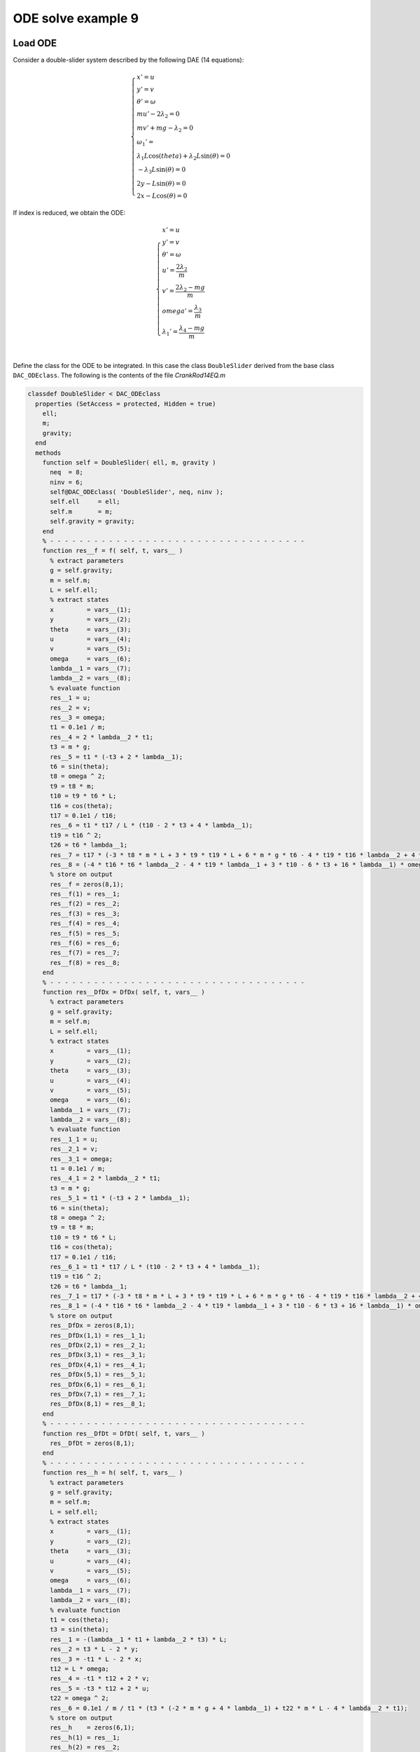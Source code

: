 ODE solve example 9
===================

Load ODE
--------

Consider a double-slider system described by the following DAE (14 equations):

.. math::

  \begin{cases}
    x' = u & \\
    y' = v & \\
    \theta' = \omega & \\
    m u' - 2\lambda_2 = 0 & \\
    m v' + mg-\lambda_2 = 0 & \\
    \omega_1' = & \\
    \lambda_1 L \cos(theta) + \lambda_2 L \sin(\theta) = 0 & \\
    -\lambda_3 L \sin(\theta) = 0 & \\
    2y - L\sin(\theta) = 0 & \\
    2x - L\cos(\theta) = 0 &
  \end{cases}

If index is reduced, we obtain the ODE:

.. math::

  \begin{cases}
    x'         = u & \\
    y'         = v & \\
    \theta'    = \omega & \\
    u'         = \dfrac{2\lambda_2}{m} & \\
    v'         = \dfrac{2\lambda_2 - mg}{m} & \\
    omega'     = \dfrac{\lambda_3}{m} & \\
    \lambda_1' = \dfrac{\lambda_4 - mg}{m}  & \\
  \end{cases}

Define the class for the ODE to be integrated.
In this case the class ``DoubleSlider`` derived from
the base class ``DAC_ODEclass``.
The following is the contents of the file `CrankRod14EQ.m`

..
  :emphasize-lines: 18, 19, 20, 21, 80, 81, 82, 83, 146, 147, 148, 149, 203, 205, 206

.. code:: matlab

  classdef DoubleSlider < DAC_ODEclass
    properties (SetAccess = protected, Hidden = true)
      ell;
      m;
      gravity;
    end
    methods
      function self = DoubleSlider( ell, m, gravity )
        neq  = 8;
        ninv = 6;
        self@DAC_ODEclass( 'DoubleSlider', neq, ninv );
        self.ell     = ell;
        self.m       = m;
        self.gravity = gravity;
      end
      % - - - - - - - - - - - - - - - - - - - - - - - - - - - - - - - - - - -
      function res__f = f( self, t, vars__ )
        % extract parameters
        g = self.gravity;
        m = self.m;
        L = self.ell;
        % extract states
        x         = vars__(1);
        y         = vars__(2);
        theta     = vars__(3);
        u         = vars__(4);
        v         = vars__(5);
        omega     = vars__(6);
        lambda__1 = vars__(7);
        lambda__2 = vars__(8);
        % evaluate function
        res__1 = u;
        res__2 = v;
        res__3 = omega;
        t1 = 0.1e1 / m;
        res__4 = 2 * lambda__2 * t1;
        t3 = m * g;
        res__5 = t1 * (-t3 + 2 * lambda__1);
        t6 = sin(theta);
        t8 = omega ^ 2;
        t9 = t8 * m;
        t10 = t9 * t6 * L;
        t16 = cos(theta);
        t17 = 0.1e1 / t16;
        res__6 = t1 * t17 / L * (t10 - 2 * t3 + 4 * lambda__1);
        t19 = t16 ^ 2;
        t26 = t6 * lambda__1;
        res__7 = t17 * (-3 * t8 * m * L + 3 * t9 * t19 * L + 6 * m * g * t6 - 4 * t19 * t16 * lambda__2 + 4 * t19 * t26 - 12 * t26) * omega / 4;
        res__8 = (-4 * t16 * t6 * lambda__2 - 4 * t19 * lambda__1 + 3 * t10 - 6 * t3 + 16 * lambda__1) * omega / 4;
        % store on output
        res__f = zeros(8,1);
        res__f(1) = res__1;
        res__f(2) = res__2;
        res__f(3) = res__3;
        res__f(4) = res__4;
        res__f(5) = res__5;
        res__f(6) = res__6;
        res__f(7) = res__7;
        res__f(8) = res__8;
      end
      % - - - - - - - - - - - - - - - - - - - - - - - - - - - - - - - - - - -
      function res__DfDx = DfDx( self, t, vars__ )
        % extract parameters
        g = self.gravity;
        m = self.m;
        L = self.ell;
        % extract states
        x         = vars__(1);
        y         = vars__(2);
        theta     = vars__(3);
        u         = vars__(4);
        v         = vars__(5);
        omega     = vars__(6);
        lambda__1 = vars__(7);
        lambda__2 = vars__(8);
        % evaluate function
        res__1_1 = u;
        res__2_1 = v;
        res__3_1 = omega;
        t1 = 0.1e1 / m;
        res__4_1 = 2 * lambda__2 * t1;
        t3 = m * g;
        res__5_1 = t1 * (-t3 + 2 * lambda__1);
        t6 = sin(theta);
        t8 = omega ^ 2;
        t9 = t8 * m;
        t10 = t9 * t6 * L;
        t16 = cos(theta);
        t17 = 0.1e1 / t16;
        res__6_1 = t1 * t17 / L * (t10 - 2 * t3 + 4 * lambda__1);
        t19 = t16 ^ 2;
        t26 = t6 * lambda__1;
        res__7_1 = t17 * (-3 * t8 * m * L + 3 * t9 * t19 * L + 6 * m * g * t6 - 4 * t19 * t16 * lambda__2 + 4 * t19 * t26 - 12 * t26) * omega / 4;
        res__8_1 = (-4 * t16 * t6 * lambda__2 - 4 * t19 * lambda__1 + 3 * t10 - 6 * t3 + 16 * lambda__1) * omega / 4;
        % store on output
        res__DfDx = zeros(8,1);
        res__DfDx(1,1) = res__1_1;
        res__DfDx(2,1) = res__2_1;
        res__DfDx(3,1) = res__3_1;
        res__DfDx(4,1) = res__4_1;
        res__DfDx(5,1) = res__5_1;
        res__DfDx(6,1) = res__6_1;
        res__DfDx(7,1) = res__7_1;
        res__DfDx(8,1) = res__8_1;
      end
      % - - - - - - - - - - - - - - - - - - - - - - - - - - - - - - - - - - -
      function res__DfDt = DfDt( self, t, vars__ )
        res__DfDt = zeros(8,1);
      end
      % - - - - - - - - - - - - - - - - - - - - - - - - - - - - - - - - - - -
      function res__h = h( self, t, vars__ )
        % extract parameters
        g = self.gravity;
        m = self.m;
        L = self.ell;
        % extract states
        x         = vars__(1);
        y         = vars__(2);
        theta     = vars__(3);
        u         = vars__(4);
        v         = vars__(5);
        omega     = vars__(6);
        lambda__1 = vars__(7);
        lambda__2 = vars__(8);
        % evaluate function
        t1 = cos(theta);
        t3 = sin(theta);
        res__1 = -(lambda__1 * t1 + lambda__2 * t3) * L;
        res__2 = t3 * L - 2 * y;
        res__3 = -t1 * L - 2 * x;
        t12 = L * omega;
        res__4 = -t1 * t12 + 2 * v;
        res__5 = -t3 * t12 + 2 * u;
        t22 = omega ^ 2;
        res__6 = 0.1e1 / m / t1 * (t3 * (-2 * m * g + 4 * lambda__1) + t22 * m * L - 4 * lambda__2 * t1);
        % store on output
        res__h    = zeros(6,1);
        res__h(1) = res__1;
        res__h(2) = res__2;
        res__h(3) = res__3;
        res__h(4) = res__4;
        res__h(5) = res__5;
        res__h(6) = res__6;
      end
      % - - - - - - - - - - - - - - - - - - - - - - - - - - - - - - - - - - -
      function res__DhDx = DhDx( self, t, vars__ )
        % extract parameters
        g = self.gravity;
        m = self.m;
        L = self.ell;
        % extract states
        x         = vars__(1);
        y         = vars__(2);
        theta     = vars__(3);
        u         = vars__(4);
        v         = vars__(5);
        omega     = vars__(6);
        lambda__1 = vars__(7);
        lambda__2 = vars__(8);
        % evaluate function
        t1 = sin(theta);
        t3 = cos(theta);
        res__1_3 = (lambda__1 * t1 - lambda__2 * t3) * L;
        t6 = t3 * L;
        res__1_7 = -t6;
        t7 = t1 * L;
        res__1_8 = -t7;
        res__2_2 = -2;
        res__2_3 = t6;
        res__3_1 = -2;
        res__3_3 = t7;
        t8 = L * omega;
        res__4_3 = t1 * t8;
        res__4_5 = 2;
        res__4_6 = res__1_7;
        res__5_3 = -t3 * t8;
        res__5_4 = 2;
        res__5_6 = res__1_8;
        t10 = omega ^ 2;
        t17 = t3 ^ 2;
        t20 = 0.1e1 / m;
        res__6_3 = t20 / t17 * (t10 * m * res__3_3 - 2 * m * g + 4 * lambda__1);
        t21 = 0.1e1 / t3;
        res__6_6 = 2 * t21 * t8;
        res__6_7 = 4 * t20 * t21 * t1;
        res__6_8 = -4 * t20;
        % store on output
        res__DhDx      = zeros(6,8);
        res__DhDx(1,3) = res__1_3;
        res__DhDx(1,7) = res__1_7;
        res__DhDx(1,8) = res__1_8;
        res__DhDx(2,2) = res__2_2;
        res__DhDx(2,3) = res__2_3;
        res__DhDx(3,1) = res__3_1;
        res__DhDx(3,3) = res__3_3;
        res__DhDx(4,3) = res__4_3;
        res__DhDx(4,5) = res__4_5;
        res__DhDx(4,6) = res__4_6;
        res__DhDx(5,3) = res__5_3;
        res__DhDx(5,4) = res__5_4;
        res__DhDx(5,6) = res__5_6;
        res__DhDx(6,3) = res__6_3;
        res__DhDx(6,6) = res__6_6;
        res__DhDx(6,7) = res__6_7;
        res__DhDx(6,8) = res__6_8;
      end
      % - - - - - - - - - - - - - - - - - - - - - - - - - - - - - - - - - - -
      function res__DhDt = DhDt( self, t, vars__ )
        res__DhDt = zeros(6,1);
      end
      % - - - - - - - - - - - - - - - - - - - - - - - - - - - - - - - - - - -
      function plot( self, t, Z )
        DoubleSliderPlot( t, Z(1), Z(2), Z(3), self.ell );
      end
    end
  end

Instantiate the ODE
-------------------

Having `DoubleSlider.m` now can instantiate the ODE

.. code:: matlab

  % load the crank and rod model in the variable ode
  ell     = 1.0;
  m       = 1.0;
  gravity = 9.81;
  ode     = DoubleSlider( ell, m, gravity );

Choose solver
-------------

Choose `ExplicitEuler` as solver and attach the
instantiated ode to it.

.. code:: matlab

  solver = ExplicitEuler(); % initialize solver
  solver.setODE(ode);       % Attach ode to the solver

Integrate
---------

Select the range and the sampling point for the numerical solution

.. code:: matlab

  Tmax = 3.0;
  h    = 0.05;
  tt   = 0:h:Tmax;

setup initial condition, use hidden constraint

.. math::

  \begin{cases}
    2y - L\sin(\theta) = 0 & \\
    2x + L\cos(\theta) = 0 & \\
    2v - L\omega\cos(\theta) = 0 & \\
    2u - L\omega\sin(\theta) = 0 & \\
    2(-mg + 2\lambda_1)/m - (L\omega^2\sin(\theta)m - 2mg + 4\lambda_1)/m + L\omega^2\sin(\theta) = 0 & \\
    4\lambda_2/m - (L\omega^2\sin(\theta)m - 2mg + 4\lambda_1)\sin(\theta)/(\cos(\theta)m) - L\omega^2\cos(\theta) = 0 &
  \end{cases}

to set consistent initial conditions

.. code:: matlab

  angle     = -pi/4;
  speed     = 0.0;
  x_0       = -ell*cos(angle)/2;
  y_0       = ell*sin(angle)/2;
  theta_0   = angle;
  u_0       = speed*ell*cos(angle)/2;
  v_0       = speed*ell*sin(angle)/2;
  omega_0   = speed;
  lambda_10 = -ell*m*speed^2*sin(angle)/4 + sin(angle)^2*gravity*m/2;
  lambda_20 = cos(angle)*m*(ell*speed^2 - 2*sin(angle)*gravity)/4;
  ini       = [ x_0; y_0; theta_0; ...
                u_0; v_0; omega_0; ...
                lambda_10; lambda_20 ];

compute numerical solution

.. code:: matlab

  sol = solver.advance( tt, ini );

now the matrix ``sol`` contain the solution.
The first column contain \(\theta\) the second column
contains  \(\omega\).

Extract solution
----------------

.. code:: matlab

  x     = sol(1,:);
  y     = sol(2,:);
  theta = sol(3,:);

Plot the solution
-----------------

.. code:: matlab

  % sample a circle and plot (the constraint)
  x0 = 0;
  y0 = 0;
  close all;
  hold on;
  xc1 = ell/2*cos(0:pi/100:2*pi);
  yc1 = ell/2*sin(0:pi/100:2*pi);
  axis_lim = ell*2.5;
  xc2 = -axis_lim:0.05:axis_lim;
  yc2 = 0.0*(-axis_lim:0.05:axis_lim);
  plot( xc1, yc1, '-r', 'Linewidth', 1 );
  plot( xc2, yc2, '-r', 'Linewidth', 1 );
  plot( yc2, xc2, '-r', 'Linewidth', 1 );
  axis equal;
  plot( x, y, '-o', 'MarkerSize', 6, 'Linewidth', 2, 'Color', 'blue' );
  title('x,y');
  save_png('./images/Manual_ODE_TEST9_fig1');

.. image:: ./images/Manual_ODE_TEST9_fig1.png
   :width: 90%
   :align: center

.. code:: matlab

  ode.animate_plot( tt, sol, 10, 1 );

.. image:: ./images/Manual_ODE_TEST9_mov1.mp4
   :width: 90%
   :align: center
